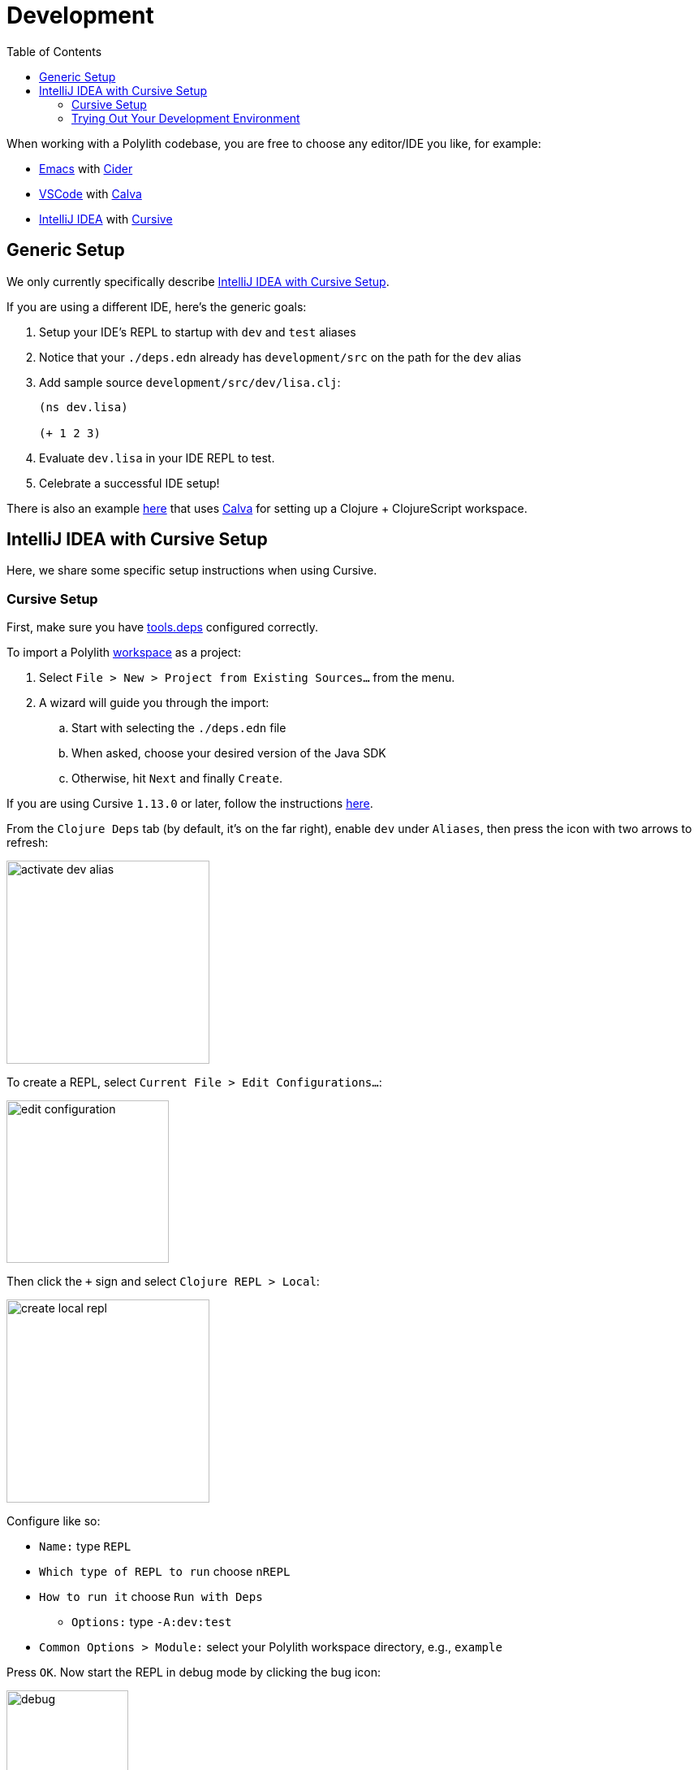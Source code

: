 = Development
:toc:

When working with a Polylith codebase, you are free to choose any editor/IDE you like, for example:

* https://www.gnu.org/software/emacs/[Emacs] with https://cider.mx/[Cider]

* https://code.visualstudio.com/[VSCode] with https://marketplace.visualstudio.com/items?itemName=betterthantomorrow.calva[Calva]

* https://www.jetbrains.com/idea/[IntelliJ IDEA] with https://cursive-ide.com/[Cursive]

== Generic Setup
We only currently specifically describe <<idea-cursive>>.

If you are using a different IDE, here's the generic goals:

. Setup your IDE's REPL to startup with `dev` and `test` aliases
. Notice that your `./deps.edn` already has `development/src` on the path for the `dev` alias
. Add sample source `development/src/dev/lisa.clj`:
+
[source,clojure]
----
(ns dev.lisa)

(+ 1 2 3)
----
. Evaluate `dev.lisa` in your IDE REPL to test.
. Celebrate a successful IDE setup!

There is also an example https://github.com/furkan3ayraktar/clojure-polylith-realworld-example-app/tree/cljs-frontend[here] that uses https://marketplace.visualstudio.com/items?itemName=betterthantomorrow.calva[Calva] for setting up a Clojure + ClojureScript workspace.

[[idea-cursive]]
== IntelliJ IDEA with Cursive Setup

Here, we share some specific setup instructions when using Cursive.

=== Cursive Setup
First, make sure you have https://cursive-ide.com/userguide/deps.html[tools.deps] configured correctly.

To import a Polylith xref:workspace.adoc[workspace] as a project:

. Select `File > New > Project from Existing Sources...` from the menu.
. A wizard will guide you through the import:
.. Start with selecting the `./deps.edn` file
.. When asked, choose your desired version of the Java SDK
.. Otherwise, hit `Next` and finally `Create`.

If you are using Cursive `1.13.0` or later, follow the instructions https://cursive-ide.com/userguide/polylith.html[here].

From the `Clojure Deps` tab (by default, it's on the far right), enable `dev` under `Aliases`, then press the icon with two arrows to refresh:

image::images/development/activate-dev-alias.png[width=250]

To create a REPL, select `Current File > Edit Configurations...`:

image::images/development/edit-configuration.png[width=200]

Then click the `+` sign and select `Clojure REPL > Local`:

image::images/development/create-local-repl.png[width=250]

Configure like so:

* `Name:` type `REPL`
* `Which type of REPL to run` choose `nREPL`
* `How to run it` choose `Run with Deps`
** `Options:` type `-A:dev:test`
* `Common Options > Module:` select your Polylith workspace directory, e.g., `example`

Press `OK`. Now start the REPL in debug mode by clicking the bug icon:

image::images/development/debug.png[width=150]

Under the `REPL` view, you should soon see something like:

[source,shell]
----
Clojure 1.12.0
nREPL server started on port 56855 on host localhost - nrepl://localhost:56855
----

You have configured everything https://github.com/clojure/tools.deps[tools.deps] needs and are ready to write some Clojure code!

=== Trying Out Your Development Environment

Look at the generated `./deps.edn` file.
Notice that it already includes `development/src` on the path under the `:dev` alias:

[source,shell]
----
 :aliases  {:dev {:extra-paths ["development/src"]
----

(You might remember we had you enable the `dev` alias above under `Clojure Deps` and for the REPL via `-A:dev:test`.)

To get started, create a dev namespace.
We suggest you use `dev` as a top namespace here, not your xref:workspace.adoc[workspace] top namespace.
This strategy keeps your production code entirely separate from your development code.

One way to structure dev code is to give each developer their own namespace under `dev`.
Following this pattern, create the namespace `dev.lisa`: +
Right-click on the `development/src` directory, select `New > Clojure Namespace`, and type `dev.lisa`.

[[cursive-enable-auto-add]]
A dialog will pop up and ask you if you want to add the file to git:

image::images/development/add-file-to-git.png[width=600]

Check `Don't ask again` and click the `Add` button.

If the namespace is not recognized, you may need to click the icon with two arrows under the `Clojure Deps` tab to refresh:

image::images/development/refresh.png[width=150]

Now you can write some code in `lisa.clj`:

[source,clojure]
----
(ns dev.lisa)

(+ 1 2 3)
----

Load the namespace by sending `(ns dev.lisa)` to the REPL.

Send `(+ 1 2 3)` to the REPL.
You should see `6` in the REPL view.

Congratulations, you now have a working development environment!
